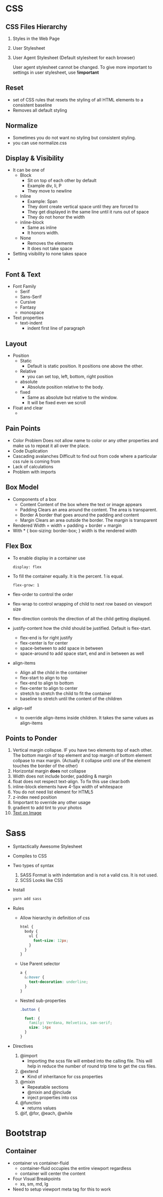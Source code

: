 * CSS
** CSS Files Hierarchy
   1. Styles in the Web Page
   2. User Stylesheet
   3. User Agent Stylesheet (Default stylesheet for each browser)

      User agent stylesheet cannot be changed. To give more important to
      settings in user stylesheet, use *!important*

** Reset
   - set of CSS rules that resets the styling of all HTML elements to a consistent baseline
   - Removes all default styling
** Normalize
   - Sometimes you do not want no styling but consistent styling.
   - you can use normalize.css
** Display & Visibility
   - It can be one of
     - Block
       - Sit on top of each other by default
       - Example div, li, P
       - They move to newline
     - Inline
       - Example: Span
       - They dont create vertical space until they are forced to
       - They get displayed in the same line until it runs out of space
       - They do not honor the width
     - inline-block
       - Same as inline
       - It honors width.
     - None
       - Removes the elements
       - It does not take space

   - Setting visibility to none takes space
   -
** Font & Text
   - Font Family
     - Serif
     - Sans-Serif
     - Cursive
     - Fantasy
     - monospace
   - Text properties
     - text-indent
       - indent first line of paragraph
** Layout
   - Position
     - Static
       - Default is static position. It positions one above the other.
     - Relative
       - you can set top, left, bottom, right position
     - absolute
       - Absolute position relative to the body.
     - fixed
       - Same as absolute but relative to the window.
       - It will be fixed even we scroll
   - Float and clear
     -

** Pain Points
   - Color Problem
     Does not allow name to color or any other properties and make us to repeat it all over the place.
   - Code Duplication
   - Cascading avalanches
     Difficult to find out from code where a particular css rule is coming from
   - Lack of calculations
   - Problem with imports
** Box Model
   - Components of a box
     - Content
       Content of the box where the text or image appears
     - Padding
       Clears an area around the content. The area is transparent.
     - Border
       A border that goes around the padding and content
     - Margin
       Clears an area outside the border. The margin is transparent
   - Rendered Width = width + padding + border + margin
   - With * { box-sizing: border-box; } width is the rendered width
** Flex Box
   - To enable display in a container use
     #+BEGIN_SRC
     display: flex
     #+END_SRC
   - To fill the container equally. It is the percent. 1 is equal.
     #+BEGIN_SRC
     flex-grow: 1
     #+END_SRC
   - flex-order to control the order
   - flex-wrap to control wrapping of child to next row based on viewport size
   - flex-direction controls the direction of all the child getting displayed.
   - justify-content how the child should be justified. Default is flex-start.
     - flex-end is for right justify
     - flex-center is for center
     - space-between to add space in between
     - space-around to add space start, end and in between as well
   - align-items
     - Align all the child in the container
     - flex-start to align to top
     - flex-end to align to bottom
     - flex-center to align to center
     - stretch to stretch the child to fit the container
     - baseline to stretch until the content of the children
   - align-self
     -  to override align-items inside children. It takes the same values as align-items
** Points to Ponder
   1. Vertical margin collapse. IF you have two elements top of each other. The
      bottom margin of top element and top margin of bottom element collpase to
      max margin. (Actually it collapse until one of the element touches the
      border of the other)
   2. Horizontal margin *does* not collapse
   3. Width does not include border, padding & margin
   5. float does not respect text-align. To fix this use clear:both
   6. inline-block elements have 4-5px width of whitespace
   7. You do not need list element for HTML5
   8. z-index need position
   9. !important to override any other usage
   10. gradient to add tint to your photos
   11. [[https://css-tricks.com/design-considerations-text-images/][Text on Image]]
* Sass
  - Syntactically Awesome Stylesheet
  - Compiles to CSS
  - Two types of syntax
    1. SASS
       Format is with indentation and is not a valid css. It is not used.
    2. SCSS
       Looks like CSS
  - Install
    #+BEGIN_SRC bash
    yarn add sass
    #+END_SRC
  - Rules
    - Allow hierarchy in definition of css
      #+BEGIN_SRC css
        html {
          body {
            ul {
              font-size: 12px;
            }
          }
        }
      #+END_SRC
    - Use Parent selector
      #+BEGIN_SRC css
        a {
          &:hover {
            text-decoration: underline;
          }
        }
      #+END_SRC
    - Nested sub-properties
      #+BEGIN_SRC css
        .button {

          font: {
            family: Verdana, Helvetica, san-serif;
            size: 14px
          }
        }
      #+END_SRC
  - Directives
    1. @import
       - Importing the scss file will embed into the calling file. This will help in reduce the number of round trip time to get the css files.
    2. @extend
       - Kind of inheritance for css properties
    3. @mixin
       - Repeatable sections
       - @mixin and @include
       - inject properties into css
    4. @function
       - returns values
    5. @if, @for, @each, @while

* Bootstrap
** Container
   - container vs container-fluid
     - container-fluid occupies the entire viewport regardless
     - container will center the content
   - Four Visual Breakpoints
     - xs, sm, md, lg
   - Need to setup viewport meta tag for this to work
